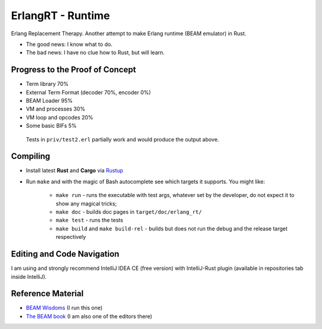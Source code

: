 ErlangRT - Runtime
==================

Erlang Replacement Therapy.
Another attempt to make Erlang runtime (BEAM emulator) in Rust.

* The good news: I know what to do.
* The bad news: I have no clue how to Rust, but will learn.

Progress to the Proof of Concept
--------------------------------

* Term library 70%
* External Term Format (decoder 70%, encoder 0%)
* BEAM Loader 95%
* VM and processes 30%
* VM loop and opcodes 20%
* Some basic BIFs 5%

.. figure:: https://i.imgur.com/1ryd4K1.png
   :scale: 70 %
   :alt: Test2.erl run output

   Tests in ``priv/test2.erl`` partially work and would produce the output above.


Compiling
---------

* Install latest **Rust** and **Cargo** via `Rustup <http://doc.crates.io/>`_
* Run ``make`` and with the magic of Bash autocomplete see which targets it
  supports. You might like:
    * ``make run`` - runs the executable with test args, whatever set by the developer,
      do not expect it to show any magical tricks;
    * ``make doc`` - builds doc pages in ``target/doc/erlang_rt/``
    * ``make test`` - runs the tests
    * ``make build`` and ``make build-rel`` - builds but does not run the debug and
      the release target respectively

Editing and Code Navigation
---------------------------

I am using and strongly recommend IntelliJ IDEA CE (free version) with
IntelliJ-Rust plugin (available in repositories tab inside IntelliJ).

Reference Material
------------------

* `BEAM Wisdoms <http://beam-wisdoms.clau.se/>`_ (I run this one)
* `The BEAM book <https://github.com/happi/theBeamBook>`_
  (I am also one of the editors there)
